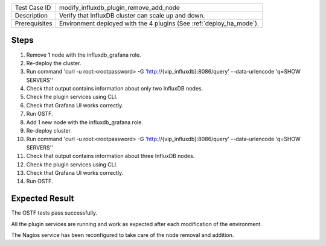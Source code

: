 +---------------+----------------------------------------------------------------------+
| Test Case ID  | modify_influxdb_plugin_remove_add_node                               |
+---------------+----------------------------------------------------------------------+
| Description   | Verify that InfluxDB cluster can scale up and down.                  |
+---------------+----------------------------------------------------------------------+
| Prerequisites | Environment deployed with the 4 plugins (See :ref:`deploy_ha_mode`). |
+---------------+----------------------------------------------------------------------+

Steps
:::::

#. Remove 1 node with the influxdb_grafana role.

#. Re-deploy the cluster.

#. Run command 'curl -u root:<rootpassword> -G 'http://{vip_influxdb}:8086/query' --data-urlencode 'q=SHOW SERVERS''

#. Check that output contains information about only two InfluxDB nodes.

#. Check the plugin services using CLI.

#. Check that Grafana UI works correctly.

#. Run OSTF.

#. Add 1 new  node with the influxdb_grafana role.

#. Re-deploy cluster.

#. Run command 'curl -u root:<rootpassword> -G 'http://{vip_influxdb}:8086/query' --data-urlencode 'q=SHOW SERVERS''

#. Check that output contains information about three InfluxDB nodes.

#. Check the plugin services using CLI.

#. Check that Grafana UI works correctly.

#. Run OSTF.


Expected Result
:::::::::::::::

The OSTF tests pass successfully.

All the plugin services are running and work as expected after each
modification of the environment.

The Nagios service has been reconfigured to take care of the node removal and
addition.
